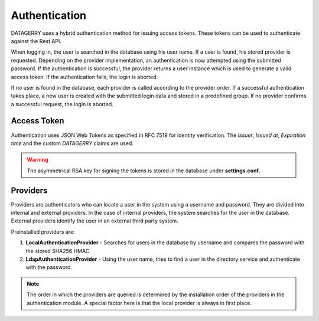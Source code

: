 **************
Authentication
**************

DATAGERRY uses a hybrid authentication method for issuing access tokens. These tokens can be used to
authenticate against the Rest API.

When logging in, the user is searched in the database using his user name.
If a user is found, his stored provider is requested. Depending on the provider implementation, an authentication
is now attempted using the submitted password. If the authentication is successful, the provider
returns a user instance which is used to generate a valid access token. If the authentication fails, the login is aborted.

If no user is found in the database, each provider is called according to the provider order.
If a successful authentication takes place, a new user is created with the submitted login data and
stored in a predefined group. If no provider confirms a successful request, the login is aborted.

Access Token
============

Authentication uses JSON Web Tokens as specified in RFC 7519 for identity verification.
The `Issuer`, `Issued at`, `Expiration time` and the custom `DATAGERRY` claims are used.

.. warning::
    The asymmetrical RSA key for signing the tokens is stored in the database under **settings.conf**.

Providers
=========

Providers are authenticators who can locate a user in the system using a username and password.
They are divided into internal and external providers. In the case of internal providers,
the system searches for the user in the database.
External providers identify the user in an external third party system.

Preinstalled providers are:

1. **LocalAuthenticationProvider** - Searches for users in the database by username and compares the password with the stored SHA256 HMAC.
2. **LdapAuthenticationProvider** - Using the user name, tries to find a user in the directory service and authenticate with the password.

.. note::
    The order in which the providers are queried is determined by the installation order of the
    providers in the authentication module. A special factor here is that the local provider is always in
    first place.


